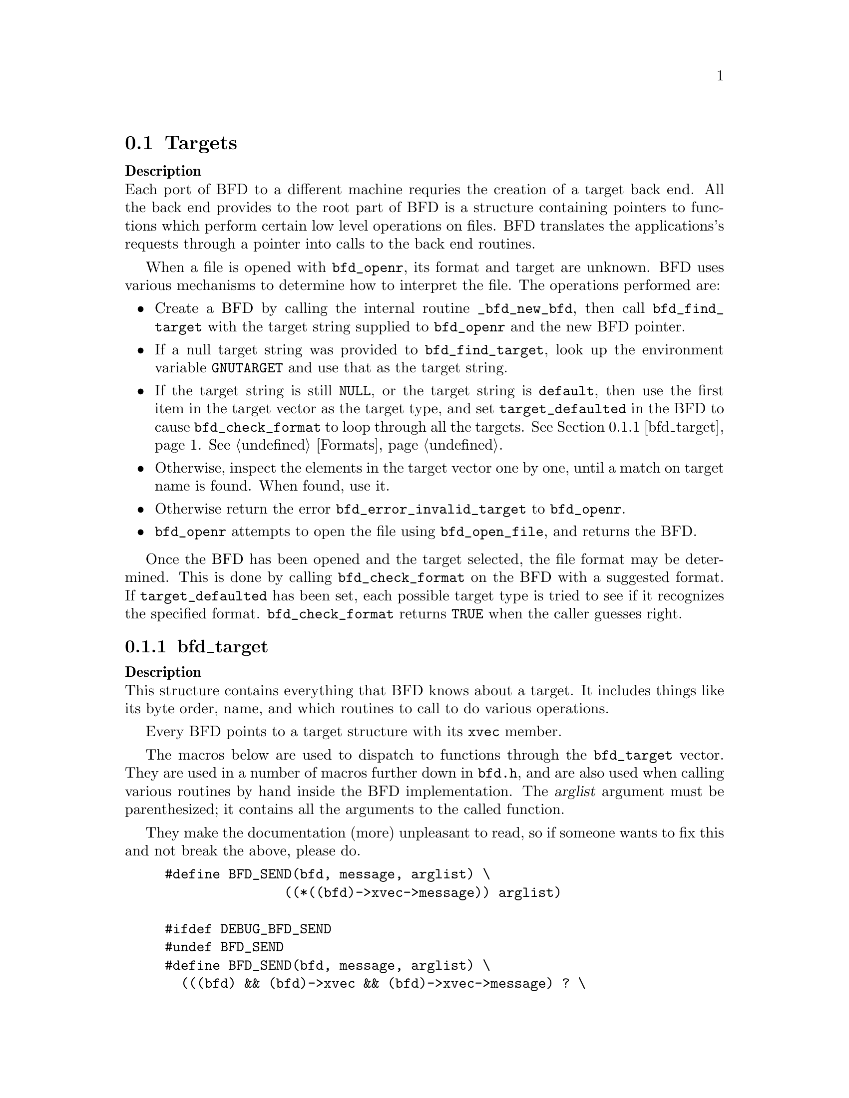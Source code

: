 @section Targets


@strong{Description}@*
Each port of BFD to a different machine requries the creation
of a target back end. All the back end provides to the root
part of BFD is a structure containing pointers to functions
which perform certain low level operations on files. BFD
translates the applications's requests through a pointer into
calls to the back end routines.

When a file is opened with @code{bfd_openr}, its format and
target are unknown. BFD uses various mechanisms to determine
how to interpret the file. The operations performed are:

@itemize @bullet

@item
Create a BFD by calling the internal routine
@code{_bfd_new_bfd}, then call @code{bfd_find_target} with the
target string supplied to @code{bfd_openr} and the new BFD pointer.

@item
If a null target string was provided to @code{bfd_find_target},
look up the environment variable @code{GNUTARGET} and use
that as the target string.

@item
If the target string is still @code{NULL}, or the target string is
@code{default}, then use the first item in the target vector
as the target type, and set @code{target_defaulted} in the BFD to
cause @code{bfd_check_format} to loop through all the targets.
@xref{bfd_target}.  @xref{Formats}.

@item
Otherwise, inspect the elements in the target vector
one by one, until a match on target name is found. When found,
use it.

@item
Otherwise return the error @code{bfd_error_invalid_target} to
@code{bfd_openr}.

@item
@code{bfd_openr} attempts to open the file using
@code{bfd_open_file}, and returns the BFD.
@end itemize
Once the BFD has been opened and the target selected, the file
format may be determined. This is done by calling
@code{bfd_check_format} on the BFD with a suggested format.
If @code{target_defaulted} has been set, each possible target
type is tried to see if it recognizes the specified format.
@code{bfd_check_format} returns @code{TRUE} when the caller guesses right.
@menu
* bfd_target::
@end menu

@node bfd_target,  , Targets, Targets

@subsection bfd_target


@strong{Description}@*
This structure contains everything that BFD knows about a
target. It includes things like its byte order, name, and which
routines to call to do various operations.

Every BFD points to a target structure with its @code{xvec}
member.

The macros below are used to dispatch to functions through the
@code{bfd_target} vector. They are used in a number of macros further
down in @file{bfd.h}, and are also used when calling various
routines by hand inside the BFD implementation.  The @var{arglist}
argument must be parenthesized; it contains all the arguments
to the called function.

They make the documentation (more) unpleasant to read, so if
someone wants to fix this and not break the above, please do.
@example
#define BFD_SEND(bfd, message, arglist) \
               ((*((bfd)->xvec->message)) arglist)

#ifdef DEBUG_BFD_SEND
#undef BFD_SEND
#define BFD_SEND(bfd, message, arglist) \
  (((bfd) && (bfd)->xvec && (bfd)->xvec->message) ? \
    ((*((bfd)->xvec->message)) arglist) : \
    (bfd_assert (__FILE__,__LINE__), NULL))
#endif
@end example
For operations which index on the BFD format:
@example
#define BFD_SEND_FMT(bfd, message, arglist) \
            (((bfd)->xvec->message[(int) ((bfd)->format)]) arglist)

#ifdef DEBUG_BFD_SEND
#undef BFD_SEND_FMT
#define BFD_SEND_FMT(bfd, message, arglist) \
  (((bfd) && (bfd)->xvec && (bfd)->xvec->message) ? \
   (((bfd)->xvec->message[(int) ((bfd)->format)]) arglist) : \
   (bfd_assert (__FILE__,__LINE__), NULL))
#endif

@end example
This is the structure which defines the type of BFD this is.  The
@code{xvec} member of the struct @code{bfd} itself points here.  Each
module that implements access to a different target under BFD,
defines one of these.

FIXME, these names should be rationalised with the names of
the entry points which call them. Too bad we can't have one
macro to define them both!
@example
enum bfd_flavour
@{
  bfd_target_unknown_flavour,
  bfd_target_aout_flavour,
  bfd_target_coff_flavour,
  bfd_target_ecoff_flavour,
  bfd_target_xcoff_flavour,
  bfd_target_elf_flavour,
  bfd_target_ieee_flavour,
  bfd_target_nlm_flavour,
  bfd_target_oasys_flavour,
  bfd_target_tekhex_flavour,
  bfd_target_srec_flavour,
  bfd_target_ihex_flavour,
  bfd_target_som_flavour,
  bfd_target_os9k_flavour,
  bfd_target_versados_flavour,
  bfd_target_msdos_flavour,
  bfd_target_ovax_flavour,
  bfd_target_evax_flavour,
  bfd_target_mmo_flavour,
  bfd_target_mach_o_flavour,
  bfd_target_pef_flavour,
  bfd_target_pef_xlib_flavour,
  bfd_target_sym_flavour
@};

enum bfd_endian @{ BFD_ENDIAN_BIG, BFD_ENDIAN_LITTLE, BFD_ENDIAN_UNKNOWN @};

/* Forward declaration.  */
typedef struct bfd_link_info _bfd_link_info;

typedef struct bfd_target
@{
  /* Identifies the kind of target, e.g., SunOS4, Ultrix, etc.  */
  char *name;

 /* The "flavour" of a back end is a general indication about
    the contents of a file.  */
  enum bfd_flavour flavour;

  /* The order of bytes within the data area of a file.  */
  enum bfd_endian byteorder;

 /* The order of bytes within the header parts of a file.  */
  enum bfd_endian header_byteorder;

  /* A mask of all the flags which an executable may have set -
     from the set @code{BFD_NO_FLAGS}, @code{HAS_RELOC}, ...@code{D_PAGED}.  */
  flagword object_flags;

 /* A mask of all the flags which a section may have set - from
    the set @code{SEC_NO_FLAGS}, @code{SEC_ALLOC}, ...@code{SET_NEVER_LOAD}.  */
  flagword section_flags;

 /* The character normally found at the front of a symbol.
    (if any), perhaps `_'.  */
  char symbol_leading_char;

 /* The pad character for file names within an archive header.  */
  char ar_pad_char;

  /* The maximum number of characters in an archive header.  */
  unsigned short ar_max_namelen;

  /* Entries for byte swapping for data. These are different from the
     other entry points, since they don't take a BFD asthe first argument.
     Certain other handlers could do the same.  */
  bfd_vma        (*bfd_getx64) PARAMS ((const bfd_byte *));
  bfd_signed_vma (*bfd_getx_signed_64) PARAMS ((const bfd_byte *));
  void           (*bfd_putx64) PARAMS ((bfd_vma, bfd_byte *));
  bfd_vma        (*bfd_getx32) PARAMS ((const bfd_byte *));
  bfd_signed_vma (*bfd_getx_signed_32) PARAMS ((const bfd_byte *));
  void           (*bfd_putx32) PARAMS ((bfd_vma, bfd_byte *));
  bfd_vma        (*bfd_getx16) PARAMS ((const bfd_byte *));
  bfd_signed_vma (*bfd_getx_signed_16) PARAMS ((const bfd_byte *));
  void           (*bfd_putx16) PARAMS ((bfd_vma, bfd_byte *));

  /* Byte swapping for the headers.  */
  bfd_vma        (*bfd_h_getx64) PARAMS ((const bfd_byte *));
  bfd_signed_vma (*bfd_h_getx_signed_64) PARAMS ((const bfd_byte *));
  void           (*bfd_h_putx64) PARAMS ((bfd_vma, bfd_byte *));
  bfd_vma        (*bfd_h_getx32) PARAMS ((const bfd_byte *));
  bfd_signed_vma (*bfd_h_getx_signed_32) PARAMS ((const bfd_byte *));
  void           (*bfd_h_putx32) PARAMS ((bfd_vma, bfd_byte *));
  bfd_vma        (*bfd_h_getx16) PARAMS ((const bfd_byte *));
  bfd_signed_vma (*bfd_h_getx_signed_16) PARAMS ((const bfd_byte *));
  void           (*bfd_h_putx16) PARAMS ((bfd_vma, bfd_byte *));

  /* Format dependent routines: these are vectors of entry points
     within the target vector structure, one for each format to check.  */

  /* Check the format of a file being read.  Return a @code{bfd_target *} or zero.  */
  const struct bfd_target *(*_bfd_check_format[bfd_type_end]) PARAMS ((bfd *));

  /* Set the format of a file being written.  */
  bfd_boolean (*_bfd_set_format[bfd_type_end]) PARAMS ((bfd *));

  /* Write cached information into a file being written, at @code{bfd_close}.  */
  bfd_boolean (*_bfd_write_contents[bfd_type_end]) PARAMS ((bfd *));

@end example
The general target vector.  These vectors are initialized using the
BFD_JUMP_TABLE macros.
@example

  /* Generic entry points.  */
@end example
Do not "beautify" the CONCAT* macro args.  Traditional C will not
remove whitespace added here, and thus will fail to concatenate
the tokens.
@example
#define BFD_JUMP_TABLE_GENERIC(NAME) \
CONCAT2 (NAME,_close_and_cleanup), \
CONCAT2 (NAME,_bfd_free_cached_info), \
CONCAT2 (NAME,_new_section_hook), \
CONCAT2 (NAME,_get_section_contents), \
CONCAT2 (NAME,_get_section_contents_in_window)

  /* Called when the BFD is being closed to do any necessary cleanup.  */
  bfd_boolean (*_close_and_cleanup) PARAMS ((bfd *));
  /* Ask the BFD to free all cached information.  */
  bfd_boolean (*_bfd_free_cached_info) PARAMS ((bfd *));
  /* Called when a new section is created.  */
  bfd_boolean (*_new_section_hook) PARAMS ((bfd *, sec_ptr));
  /* Read the contents of a section.  */
  bfd_boolean (*_bfd_get_section_contents)
    PARAMS ((bfd *, sec_ptr, PTR, file_ptr, bfd_size_type));
  bfd_boolean (*_bfd_get_section_contents_in_window)
    PARAMS ((bfd *, sec_ptr, bfd_window *, file_ptr, bfd_size_type));

  /* Entry points to copy private data.  */
#define BFD_JUMP_TABLE_COPY(NAME) \
CONCAT2 (NAME,_bfd_copy_private_bfd_data), \
CONCAT2 (NAME,_bfd_merge_private_bfd_data), \
CONCAT2 (NAME,_bfd_copy_private_section_data), \
CONCAT2 (NAME,_bfd_copy_private_symbol_data), \
CONCAT2 (NAME,_bfd_set_private_flags), \
CONCAT2 (NAME,_bfd_print_private_bfd_data) \
  /* Called to copy BFD general private data from one object file
     to another.  */
  bfd_boolean (*_bfd_copy_private_bfd_data) PARAMS ((bfd *, bfd *));
  /* Called to merge BFD general private data from one object file
     to a common output file when linking.  */
  bfd_boolean (*_bfd_merge_private_bfd_data) PARAMS ((bfd *, bfd *));
  /* Called to copy BFD private section data from one object file
     to another.  */
  bfd_boolean (*_bfd_copy_private_section_data)
    PARAMS ((bfd *, sec_ptr, bfd *, sec_ptr));
  /* Called to copy BFD private symbol data from one symbol
     to another.  */
  bfd_boolean (*_bfd_copy_private_symbol_data)
    PARAMS ((bfd *, asymbol *, bfd *, asymbol *));
  /* Called to set private backend flags.  */
  bfd_boolean (*_bfd_set_private_flags) PARAMS ((bfd *, flagword));

  /* Called to print private BFD data.  */
  bfd_boolean (*_bfd_print_private_bfd_data) PARAMS ((bfd *, PTR));

  /* Core file entry points.  */
#define BFD_JUMP_TABLE_CORE(NAME) \
CONCAT2 (NAME,_core_file_failing_command), \
CONCAT2 (NAME,_core_file_failing_signal), \
CONCAT2 (NAME,_core_file_matches_executable_p)
  char *      (*_core_file_failing_command) PARAMS ((bfd *));
  int         (*_core_file_failing_signal) PARAMS ((bfd *));
  bfd_boolean (*_core_file_matches_executable_p) PARAMS ((bfd *, bfd *));

  /* Archive entry points.  */
#define BFD_JUMP_TABLE_ARCHIVE(NAME) \
CONCAT2 (NAME,_slurp_armap), \
CONCAT2 (NAME,_slurp_extended_name_table), \
CONCAT2 (NAME,_construct_extended_name_table), \
CONCAT2 (NAME,_truncate_arname), \
CONCAT2 (NAME,_write_armap), \
CONCAT2 (NAME,_read_ar_hdr), \
CONCAT2 (NAME,_openr_next_archived_file), \
CONCAT2 (NAME,_get_elt_at_index), \
CONCAT2 (NAME,_generic_stat_arch_elt), \
CONCAT2 (NAME,_update_armap_timestamp)
  bfd_boolean (*_bfd_slurp_armap) PARAMS ((bfd *));
  bfd_boolean (*_bfd_slurp_extended_name_table) PARAMS ((bfd *));
  bfd_boolean (*_bfd_construct_extended_name_table)
    PARAMS ((bfd *, char **, bfd_size_type *, const char **));
  void        (*_bfd_truncate_arname) PARAMS ((bfd *, const char *, char *));
  bfd_boolean (*write_armap)
    PARAMS ((bfd *, unsigned int, struct orl *, unsigned int, int));
  PTR         (*_bfd_read_ar_hdr_fn) PARAMS ((bfd *));
  bfd *       (*openr_next_archived_file) PARAMS ((bfd *, bfd *));
#define bfd_get_elt_at_index(b,i) BFD_SEND(b, _bfd_get_elt_at_index, (b,i))
  bfd *       (*_bfd_get_elt_at_index) PARAMS ((bfd *, symindex));
  int         (*_bfd_stat_arch_elt) PARAMS ((bfd *, struct stat *));
  bfd_boolean (*_bfd_update_armap_timestamp) PARAMS ((bfd *));

  /* Entry points used for symbols.  */
#define BFD_JUMP_TABLE_SYMBOLS(NAME) \
CONCAT2 (NAME,_get_symtab_upper_bound), \
CONCAT2 (NAME,_get_symtab), \
CONCAT2 (NAME,_make_empty_symbol), \
CONCAT2 (NAME,_print_symbol), \
CONCAT2 (NAME,_get_symbol_info), \
CONCAT2 (NAME,_bfd_is_local_label_name), \
CONCAT2 (NAME,_get_lineno), \
CONCAT2 (NAME,_find_nearest_line), \
CONCAT2 (NAME,_bfd_make_debug_symbol), \
CONCAT2 (NAME,_read_minisymbols), \
CONCAT2 (NAME,_minisymbol_to_symbol)
  long        (*_bfd_get_symtab_upper_bound) PARAMS ((bfd *));
  long        (*_bfd_canonicalize_symtab) PARAMS ((bfd *,
                                                struct symbol_cache_entry **));
  struct symbol_cache_entry *
              (*_bfd_make_empty_symbol) PARAMS ((bfd *));
  void        (*_bfd_print_symbol)
    PARAMS ((bfd *, PTR, struct symbol_cache_entry *, bfd_print_symbol_type));
#define bfd_print_symbol(b,p,s,e) BFD_SEND(b, _bfd_print_symbol, (b,p,s,e))
  void        (*_bfd_get_symbol_info)
    PARAMS ((bfd *, struct symbol_cache_entry *, symbol_info *));
#define bfd_get_symbol_info(b,p,e) BFD_SEND(b, _bfd_get_symbol_info, (b,p,e))
  bfd_boolean (*_bfd_is_local_label_name) PARAMS ((bfd *, const char *));

  alent *     (*_get_lineno) PARAMS ((bfd *, struct symbol_cache_entry *));
  bfd_boolean (*_bfd_find_nearest_line)
    PARAMS ((bfd *, struct sec *, struct symbol_cache_entry **, bfd_vma,
             const char **, const char **, unsigned int *));
 /* Back-door to allow format-aware applications to create debug symbols
    while using BFD for everything else.  Currently used by the assembler
    when creating COFF files.  */
  asymbol *   (*_bfd_make_debug_symbol)
    PARAMS ((bfd *, void *, unsigned long size));
#define bfd_read_minisymbols(b, d, m, s) \
  BFD_SEND (b, _read_minisymbols, (b, d, m, s))
  long        (*_read_minisymbols)
    PARAMS ((bfd *, bfd_boolean, PTR *, unsigned int *));
#define bfd_minisymbol_to_symbol(b, d, m, f) \
  BFD_SEND (b, _minisymbol_to_symbol, (b, d, m, f))
  asymbol *   (*_minisymbol_to_symbol)
    PARAMS ((bfd *, bfd_boolean, const PTR, asymbol *));

  /* Routines for relocs.  */
#define BFD_JUMP_TABLE_RELOCS(NAME) \
CONCAT2 (NAME,_get_reloc_upper_bound), \
CONCAT2 (NAME,_canonicalize_reloc), \
CONCAT2 (NAME,_bfd_reloc_type_lookup)
  long        (*_get_reloc_upper_bound) PARAMS ((bfd *, sec_ptr));
  long        (*_bfd_canonicalize_reloc)
    PARAMS ((bfd *, sec_ptr, arelent **, struct symbol_cache_entry **));
  /* See documentation on reloc types.  */
  reloc_howto_type *
              (*reloc_type_lookup) PARAMS ((bfd *, bfd_reloc_code_real_type));

  /* Routines used when writing an object file.  */
#define BFD_JUMP_TABLE_WRITE(NAME) \
CONCAT2 (NAME,_set_arch_mach), \
CONCAT2 (NAME,_set_section_contents)
  bfd_boolean (*_bfd_set_arch_mach)
    PARAMS ((bfd *, enum bfd_architecture, unsigned long));
  bfd_boolean (*_bfd_set_section_contents)
    PARAMS ((bfd *, sec_ptr, PTR, file_ptr, bfd_size_type));

  /* Routines used by the linker.  */
#define BFD_JUMP_TABLE_LINK(NAME) \
CONCAT2 (NAME,_sizeof_headers), \
CONCAT2 (NAME,_bfd_get_relocated_section_contents), \
CONCAT2 (NAME,_bfd_relax_section), \
CONCAT2 (NAME,_bfd_link_hash_table_create), \
CONCAT2 (NAME,_bfd_link_hash_table_free), \
CONCAT2 (NAME,_bfd_link_add_symbols), \
CONCAT2 (NAME,_bfd_link_just_syms), \
CONCAT2 (NAME,_bfd_final_link), \
CONCAT2 (NAME,_bfd_link_split_section), \
CONCAT2 (NAME,_bfd_gc_sections), \
CONCAT2 (NAME,_bfd_merge_sections), \
CONCAT2 (NAME,_bfd_discard_group)
  int         (*_bfd_sizeof_headers) PARAMS ((bfd *, bfd_boolean));
  bfd_byte *  (*_bfd_get_relocated_section_contents)
    PARAMS ((bfd *, struct bfd_link_info *, struct bfd_link_order *,
             bfd_byte *, bfd_boolean, struct symbol_cache_entry **));

  bfd_boolean (*_bfd_relax_section)
    PARAMS ((bfd *, struct sec *, struct bfd_link_info *, bfd_boolean *));

  /* Create a hash table for the linker.  Different backends store
     different information in this table.  */
  struct bfd_link_hash_table *
              (*_bfd_link_hash_table_create) PARAMS ((bfd *));

  /* Release the memory associated with the linker hash table.  */
  void        (*_bfd_link_hash_table_free)
    PARAMS ((struct bfd_link_hash_table *));

  /* Add symbols from this object file into the hash table.  */
  bfd_boolean (*_bfd_link_add_symbols)
    PARAMS ((bfd *, struct bfd_link_info *));

  /* Indicate that we are only retrieving symbol values from this section.  */
  void        (*_bfd_link_just_syms)
    PARAMS ((asection *, struct bfd_link_info *));

  /* Do a link based on the link_order structures attached to each
     section of the BFD.  */
  bfd_boolean (*_bfd_final_link) PARAMS ((bfd *, struct bfd_link_info *));

  /* Should this section be split up into smaller pieces during linking.  */
  bfd_boolean (*_bfd_link_split_section) PARAMS ((bfd *, struct sec *));

  /* Remove sections that are not referenced from the output.  */
  bfd_boolean (*_bfd_gc_sections) PARAMS ((bfd *, struct bfd_link_info *));

  /* Attempt to merge SEC_MERGE sections.  */
  bfd_boolean (*_bfd_merge_sections) PARAMS ((bfd *, struct bfd_link_info *));

  /* Discard members of a group.  */
  bfd_boolean (*_bfd_discard_group) PARAMS ((bfd *, struct sec *));

  /* Routines to handle dynamic symbols and relocs.  */
#define BFD_JUMP_TABLE_DYNAMIC(NAME) \
CONCAT2 (NAME,_get_dynamic_symtab_upper_bound), \
CONCAT2 (NAME,_canonicalize_dynamic_symtab), \
CONCAT2 (NAME,_get_dynamic_reloc_upper_bound), \
CONCAT2 (NAME,_canonicalize_dynamic_reloc)
  /* Get the amount of memory required to hold the dynamic symbols.  */
  long        (*_bfd_get_dynamic_symtab_upper_bound) PARAMS ((bfd *));
  /* Read in the dynamic symbols.  */
  long        (*_bfd_canonicalize_dynamic_symtab)
    PARAMS ((bfd *, struct symbol_cache_entry **));
  /* Get the amount of memory required to hold the dynamic relocs.  */
  long        (*_bfd_get_dynamic_reloc_upper_bound) PARAMS ((bfd *));
  /* Read in the dynamic relocs.  */
  long        (*_bfd_canonicalize_dynamic_reloc)
    PARAMS ((bfd *, arelent **, struct symbol_cache_entry **));

@end example
A pointer to an alternative bfd_target in case the current one is not
satisfactory.  This can happen when the target cpu supports both big
and little endian code, and target chosen by the linker has the wrong
endianness.  The function open_output() in ld/ldlang.c uses this field
to find an alternative output format that is suitable.
@example
  /* Opposite endian version of this target.  */
  const struct bfd_target * alternative_target;

  /* Data for use by back-end routines, which isn't
     generic enough to belong in this structure.  */
  PTR backend_data;

@} bfd_target;

@end example

@findex bfd_set_default_target
@subsubsection @code{bfd_set_default_target}
@strong{Synopsis}
@example
bfd_boolean bfd_set_default_target (const char *name);
@end example
@strong{Description}@*
Set the default target vector to use when recognizing a BFD.
This takes the name of the target, which may be a BFD target
name or a configuration triplet.

@findex bfd_find_target
@subsubsection @code{bfd_find_target}
@strong{Synopsis}
@example
const bfd_target *bfd_find_target (const char *target_name, bfd *abfd);
@end example
@strong{Description}@*
Return a pointer to the transfer vector for the object target
named @var{target_name}.  If @var{target_name} is @code{NULL}, choose the
one in the environment variable @code{GNUTARGET}; if that is null or not
defined, then choose the first entry in the target list.
Passing in the string "default" or setting the environment
variable to "default" will cause the first entry in the target
list to be returned, and "target_defaulted" will be set in the
BFD.  This causes @code{bfd_check_format} to loop over all the
targets to find the one that matches the file being read.

@findex bfd_target_list
@subsubsection @code{bfd_target_list}
@strong{Synopsis}
@example
const char ** bfd_target_list (void);
@end example
@strong{Description}@*
Return a freshly malloced NULL-terminated
vector of the names of all the valid BFD targets. Do not
modify the names.

@findex bfd_seach_for_target
@subsubsection @code{bfd_seach_for_target}
@strong{Synopsis}
@example
const bfd_target * bfd_search_for_target (int (* search_func)
       (const bfd_target *, void *),
    void *);
@end example
@strong{Description}@*
Return a pointer to the first transfer vector in the list of
transfer vectors maintained by BFD that produces a non-zero
result when passed to the function @var{search_func}.  The
parameter @var{data} is passed, unexamined, to the search
function.

